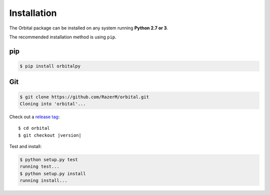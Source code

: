 ************
Installation
************

The Orbital package can be installed on any system running **Python 2.7 or 3**.

The recommended installation method is using ``pip``.

pip
===

.. code:: bash

    $ pip install orbitalpy

Git
===

.. code-block:: sh

	$ git clone https://github.com/RazerM/orbital.git
	Cloning into 'orbital'...

Check out a `release tag <https://github.com/RazerM/orbital/releases>`_:

.. parsed-literal::

	$ cd orbital
	$ git checkout |version|

Test and install:

.. code-block:: sh

	$ python setup.py test
	running test...
	$ python setup.py install
	running install...